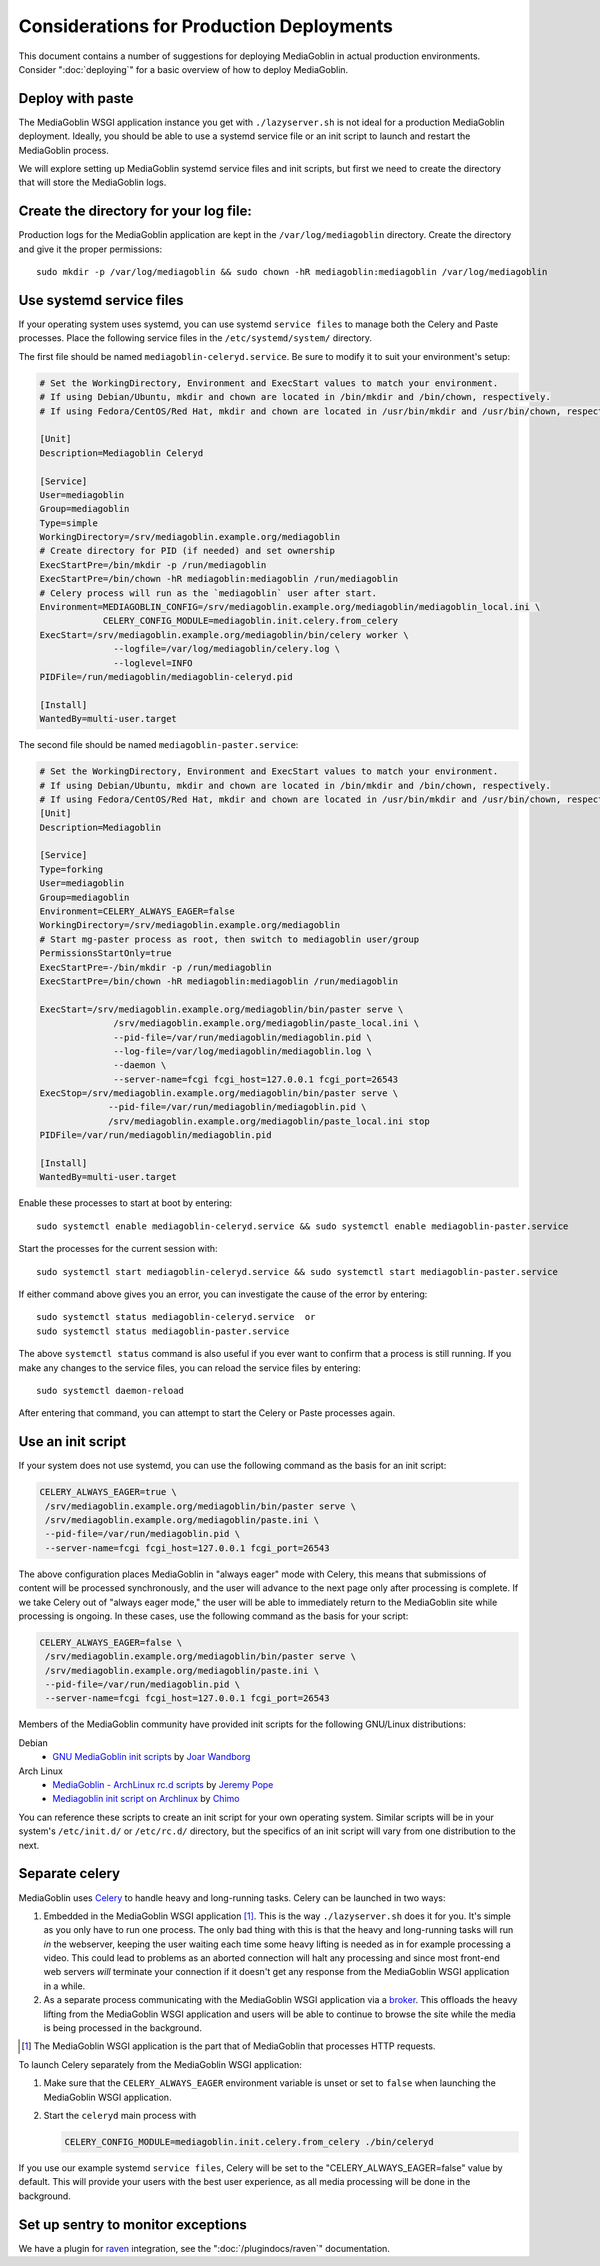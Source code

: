 .. MediaGoblin Documentation

   Written in 2011, 2012, 2013, 2014, 2015 by MediaGoblin contributors

   To the extent possible under law, the author(s) have dedicated all
   copyright and related and neighboring rights to this software to
   the public domain worldwide. This software is distributed without
   any warranty.

   You should have received a copy of the CC0 Public Domain
   Dedication along with this software. If not, see
   <http://creativecommons.org/publicdomain/zero/1.0/>.

=========================================
Considerations for Production Deployments
=========================================

This document contains a number of suggestions for deploying
MediaGoblin in actual production environments. Consider
":doc:`deploying`" for a basic overview of how to deploy MediaGoblin.

Deploy with paste
-----------------

The MediaGoblin WSGI application instance you get with ``./lazyserver.sh`` is
not ideal for a production MediaGoblin deployment. Ideally, you should be able
to use a systemd service file or an init script to launch and restart the
MediaGoblin process.

We will explore setting up MediaGoblin systemd service files and init scripts,
but first we need to create the directory that will store the MediaGoblin logs.


.. _create-log-file-dir:

Create the directory for your log file:
---------------------------------------

Production logs for the MediaGoblin application are kept in the
``/var/log/mediagoblin`` directory.  Create the directory and give it the
proper permissions::

    sudo mkdir -p /var/log/mediagoblin && sudo chown -hR mediagoblin:mediagoblin /var/log/mediagoblin


.. _systemd-service-files:

Use systemd service files
-------------------------

If your operating system uses systemd, you can use systemd ``service files``
to manage both the Celery and Paste processes. Place the following service
files in the ``/etc/systemd/system/`` directory.

The first file should be named ``mediagoblin-celeryd.service``. Be sure to
modify it to suit your environment's setup:

.. code-block:: bash

    # Set the WorkingDirectory, Environment and ExecStart values to match your environment.
    # If using Debian/Ubuntu, mkdir and chown are located in /bin/mkdir and /bin/chown, respectively.
    # If using Fedora/CentOS/Red Hat, mkdir and chown are located in /usr/bin/mkdir and /usr/bin/chown, respectively.

    [Unit]
    Description=Mediagoblin Celeryd

    [Service]
    User=mediagoblin
    Group=mediagoblin
    Type=simple
    WorkingDirectory=/srv/mediagoblin.example.org/mediagoblin
    # Create directory for PID (if needed) and set ownership
    ExecStartPre=/bin/mkdir -p /run/mediagoblin
    ExecStartPre=/bin/chown -hR mediagoblin:mediagoblin /run/mediagoblin
    # Celery process will run as the `mediagoblin` user after start.
    Environment=MEDIAGOBLIN_CONFIG=/srv/mediagoblin.example.org/mediagoblin/mediagoblin_local.ini \
                CELERY_CONFIG_MODULE=mediagoblin.init.celery.from_celery
    ExecStart=/srv/mediagoblin.example.org/mediagoblin/bin/celery worker \
                  --logfile=/var/log/mediagoblin/celery.log \
                  --loglevel=INFO
    PIDFile=/run/mediagoblin/mediagoblin-celeryd.pid
    
    [Install]
    WantedBy=multi-user.target


The second file should be named ``mediagoblin-paster.service``:


.. code-block:: bash

    # Set the WorkingDirectory, Environment and ExecStart values to match your environment.
    # If using Debian/Ubuntu, mkdir and chown are located in /bin/mkdir and /bin/chown, respectively.
    # If using Fedora/CentOS/Red Hat, mkdir and chown are located in /usr/bin/mkdir and /usr/bin/chown, respectively.
    [Unit]
    Description=Mediagoblin
    
    [Service]
    Type=forking
    User=mediagoblin
    Group=mediagoblin
    Environment=CELERY_ALWAYS_EAGER=false
    WorkingDirectory=/srv/mediagoblin.example.org/mediagoblin
    # Start mg-paster process as root, then switch to mediagoblin user/group
    PermissionsStartOnly=true
    ExecStartPre=-/bin/mkdir -p /run/mediagoblin
    ExecStartPre=/bin/chown -hR mediagoblin:mediagoblin /run/mediagoblin
    
    ExecStart=/srv/mediagoblin.example.org/mediagoblin/bin/paster serve \
                  /srv/mediagoblin.example.org/mediagoblin/paste_local.ini \
                  --pid-file=/var/run/mediagoblin/mediagoblin.pid \
                  --log-file=/var/log/mediagoblin/mediagoblin.log \
                  --daemon \
                  --server-name=fcgi fcgi_host=127.0.0.1 fcgi_port=26543
    ExecStop=/srv/mediagoblin.example.org/mediagoblin/bin/paster serve \
                 --pid-file=/var/run/mediagoblin/mediagoblin.pid \
                 /srv/mediagoblin.example.org/mediagoblin/paste_local.ini stop
    PIDFile=/var/run/mediagoblin/mediagoblin.pid
    
    [Install]
    WantedBy=multi-user.target



Enable these processes to start at boot by entering::

    sudo systemctl enable mediagoblin-celeryd.service && sudo systemctl enable mediagoblin-paster.service


Start the processes for the current session with::

    sudo systemctl start mediagoblin-celeryd.service && sudo systemctl start mediagoblin-paster.service


If either command above gives you an error, you can investigate the cause of
the error by entering::

    sudo systemctl status mediagoblin-celeryd.service  or
    sudo systemctl status mediagoblin-paster.service

The above ``systemctl status`` command is also useful if you ever want to
confirm that a process is still running. If you make any changes to the service
files, you can reload the service files by entering::

    sudo systemctl daemon-reload

After entering that command, you can attempt to start the Celery or Paste
processes again.

.. _init-script:

Use an init script
------------------

If your system does not use systemd, you can use the following command as the
basis for an init script:

.. code-block:: bash

    CELERY_ALWAYS_EAGER=true \
     /srv/mediagoblin.example.org/mediagoblin/bin/paster serve \
     /srv/mediagoblin.example.org/mediagoblin/paste.ini \
     --pid-file=/var/run/mediagoblin.pid \
     --server-name=fcgi fcgi_host=127.0.0.1 fcgi_port=26543

The above configuration places MediaGoblin in "always eager" mode
with Celery, this means that submissions of content will be processed
synchronously, and the user will advance to the next page only after
processing is complete. If we take Celery out of "always eager mode,"
the user will be able to immediately return to the MediaGoblin site
while processing is ongoing. In these cases, use the following command
as the basis for your script:

.. code-block:: bash

    CELERY_ALWAYS_EAGER=false \
     /srv/mediagoblin.example.org/mediagoblin/bin/paster serve \
     /srv/mediagoblin.example.org/mediagoblin/paste.ini \
     --pid-file=/var/run/mediagoblin.pid \
     --server-name=fcgi fcgi_host=127.0.0.1 fcgi_port=26543


Members of the MediaGoblin community have provided init scripts for the
following GNU/Linux distributions:

Debian
  * `GNU MediaGoblin init scripts
    <https://github.com/joar/mediagoblin-init-scripts>`_
    by `Joar Wandborg <http://wandborg.se>`_

Arch Linux
  * `MediaGoblin - ArchLinux rc.d scripts
    <http://whird.jpope.org/2012/04/14/mediagoblin-archlinux-rcd-scripts>`_
    by `Jeremy Pope <http://jpope.org/>`_
  * `Mediagoblin init script on Archlinux
    <http://chimo.chromic.org/2012/03/01/mediagoblin-init-script-on-archlinux/>`_
    by `Chimo <http://chimo.chromic.org/>`_

You can reference these scripts to create an init script for your own operating
system. Similar scripts will be in your system's ``/etc/init.d/``
or ``/etc/rc.d/`` directory, but the specifics of an init script will vary from
one distribution to the next.


Separate celery
---------------

MediaGoblin uses `Celery`_ to handle heavy and long-running tasks. Celery can
be launched in two ways:

1.  Embedded in the MediaGoblin WSGI application [#f-mediagoblin-wsgi-app]_.
    This is the way ``./lazyserver.sh`` does it for you. It's simple as you
    only have to run one process. The only bad thing with this is that the
    heavy and long-running tasks will run *in* the webserver, keeping the user
    waiting each time some heavy lifting is needed as in for example processing
    a video. This could lead to problems as an aborted connection will halt any
    processing and since most front-end web servers *will* terminate your
    connection if it doesn't get any response from the MediaGoblin WSGI
    application in a while.

2.  As a separate process communicating with the MediaGoblin WSGI application
    via a `broker`_. This offloads the heavy lifting from the MediaGoblin WSGI
    application and users will be able to continue to browse the site while the
    media is being processed in the background.

.. _`broker`: http://docs.celeryproject.org/en/latest/getting-started/brokers/
.. _`celery`: http://www.celeryproject.org/


.. [#f-mediagoblin-wsgi-app] The MediaGoblin WSGI application is the part that
    of MediaGoblin that processes HTTP requests.

To launch Celery separately from the MediaGoblin WSGI application:

1.  Make sure that the ``CELERY_ALWAYS_EAGER`` environment variable is unset or
    set to ``false`` when launching the MediaGoblin WSGI application.
2.  Start the ``celeryd`` main process with

    .. code-block:: bash

        CELERY_CONFIG_MODULE=mediagoblin.init.celery.from_celery ./bin/celeryd

If you use our example systemd ``service files``, Celery will be set to the
"CELERY_ALWAYS_EAGER=false" value by default. This will provide your users
with the best user experience, as all media processing will be done in the
background.

.. _sentry:

Set up sentry to monitor exceptions
-----------------------------------

We have a plugin for `raven`_ integration, see the ":doc:`/plugindocs/raven`"
documentation.

.. _`raven`: http://raven.readthedocs.org


.. TODO insert init script here
.. TODO are additional concerns ?
   .. Other Concerns
   .. --------------
